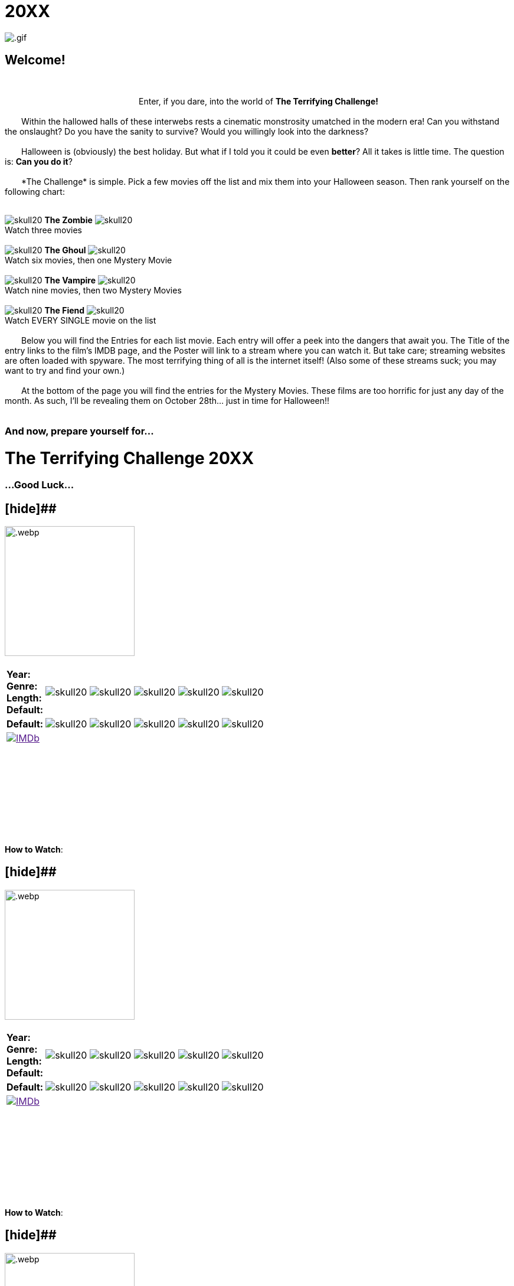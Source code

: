 = 20XX
:doctype: article
:!sectids:
:imagesdir: ./images

++++
<link type="text/css" rel="stylesheet" media="all" href="" id="theme_css" />
++++

[.text-center]
image:gifs/.gif[]

== Welcome!
+++<br>+++
+++<center>Enter, if you dare, into the world of <b>The Terrifying Challenge!</b></center>+++
 +
&emsp;&emsp;Within the hallowed halls of these interwebs rests a cinematic monstrosity umatched in the modern era! Can you withstand the onslaught? Do you have the sanity to survive? Would you willingly look into the darkness?
 +
 +
&emsp;&emsp;Halloween is (obviously) the best holiday. But what if I told you it could be even *better*? All it takes is little time. The question is: *Can you do it*?
 +
 +
&emsp;&emsp;*The Challenge* is simple. Pick a few movies off the list and mix them into your Halloween season. Then rank yourself on the following chart:
 +
 +
[.text-center]
image:skull20.webp[] [underline]#*The Zombie*# image:skull20.webp[] +
Watch three movies
 +
 +
image:skull20.webp[] [underline]#*The Ghoul*# image:skull20.webp[] +
Watch six movies, then one Mystery Movie
 +
 +
image:skull20.webp[] [underline]#*The Vampire*# image:skull20.webp[] +
Watch nine movies, then two Mystery Movies
 +
 +
image:skull20.webp[] [underline]#*The Fiend*# image:skull20.webp[] +
Watch EVERY SINGLE movie on the list
 +
 +
&emsp;&emsp;Below you will find the Entries for each list movie. Each entry will offer a peek into the dangers that await you. The Title of the entry links to the film's IMDB page, and the Poster will link to a stream where you can watch it. But take care; streaming websites are often loaded with spyware. The most terrifying thing of all is the internet itself! (Also some of these streams suck; you may want to try and find your own.)
 +
 +
&emsp;&emsp;At the bottom of the page you will find the entries for the Mystery Movies. These films are too horrific for just any day of the month. As such, I'll be revealing them on October 28th... just in time for Halloween!!
 +
 +

[.text-center]
--
++++
<h3>And now, prepare yourself for...</h1>
<h1>The Terrifying Challenge 20XX</h1>
<h3>...Good Luck...</h3>
++++
--


== [hide]##
[.movie]
--
image:posters/.webp[,220]
[horizontal]
.+++<h2></h2>+++
*Year:* :: 
*Genre:* :: 
*Length:* :: 
*Default:* :: image:skull20.webp[] image:skull20.webp[] image:skull20.webp[] image:skull20.webp[] image:skull20.webp[]
*Default:* :: image:skull20.webp[] image:skull20.webp[] image:skull20.webp[] image:skull20.webp[] image:skull20.webp[]
image:IMDb.webp[window="_blank",link=""] :: +++&nbsp+++

+++<br>+++
&emsp;&emsp;
 +
 +
&emsp;&emsp;
 +
 +
&emsp;&emsp;
 +
 +
&emsp;&emsp;
 +
 +
[underline]#*How to Watch*:# +

--


== [hide]##
[.movie]
--
image:posters/.webp[,220]
[horizontal]
.+++<h2></h2>+++
*Year:* :: 
*Genre:* :: 
*Length:* :: 
*Default:* :: image:skull20.webp[] image:skull20.webp[] image:skull20.webp[] image:skull20.webp[] image:skull20.webp[]
*Default:* :: image:skull20.webp[] image:skull20.webp[] image:skull20.webp[] image:skull20.webp[] image:skull20.webp[]
image:IMDb.webp[window="_blank",link=""] :: +++&nbsp+++

+++<br>+++
&emsp;&emsp;
 +
 +
&emsp;&emsp;
 +
 +
&emsp;&emsp;
 +
 +
&emsp;&emsp;
 +
 +
[underline]#*How to Watch*:# +

--


== [hide]##
[.movie]
--
image:posters/.webp[,220]
[horizontal]
.+++<h2></h2>+++
*Year:* :: 
*Genre:* :: 
*Length:* :: 
*Default:* :: image:skull20.webp[] image:skull20.webp[] image:skull20.webp[] image:skull20.webp[] image:skull20.webp[]
*Default:* :: image:skull20.webp[] image:skull20.webp[] image:skull20.webp[] image:skull20.webp[] image:skull20.webp[]
image:IMDb.webp[window="_blank",link=""] :: +++&nbsp+++

+++<br>+++
&emsp;&emsp;
 +
 +
&emsp;&emsp;
 +
 +
&emsp;&emsp;
 +
 +
&emsp;&emsp;
 +
 +
[underline]#*How to Watch*:# +

--


== [hide]##
[.movie]
--
image:posters/.webp[,220]
[horizontal]
.+++<h2></h2>+++
*Year:* :: 
*Genre:* :: 
*Length:* :: 
*Default:* :: image:skull20.webp[] image:skull20.webp[] image:skull20.webp[] image:skull20.webp[] image:skull20.webp[]
*Default:* :: image:skull20.webp[] image:skull20.webp[] image:skull20.webp[] image:skull20.webp[] image:skull20.webp[]
image:IMDb.webp[window="_blank",link=""] :: +++&nbsp+++

+++<br>+++
&emsp;&emsp;
 +
 +
&emsp;&emsp;
 +
 +
&emsp;&emsp;
 +
 +
&emsp;&emsp;
 +
 +
[underline]#*How to Watch*:# +

--


== [hide]##
[.movie]
--
image:posters/.webp[,220]
[horizontal]
.+++<h2></h2>+++
*Year:* :: 
*Genre:* :: 
*Length:* :: 
*Default:* :: image:skull20.webp[] image:skull20.webp[] image:skull20.webp[] image:skull20.webp[] image:skull20.webp[]
*Default:* :: image:skull20.webp[] image:skull20.webp[] image:skull20.webp[] image:skull20.webp[] image:skull20.webp[]
image:IMDb.webp[window="_blank",link=""] :: +++&nbsp+++

+++<br>+++
&emsp;&emsp;
 +
 +
&emsp;&emsp;
 +
 +
&emsp;&emsp;
 +
 +
&emsp;&emsp;
 +
 +
[underline]#*How to Watch*:# +

--


== [hide]##
[.movie]
--
image:posters/.webp[,220]
[horizontal]
.+++<h2></h2>+++
*Year:* :: 
*Genre:* :: 
*Length:* :: 
*Default:* :: image:skull20.webp[] image:skull20.webp[] image:skull20.webp[] image:skull20.webp[] image:skull20.webp[]
*Default:* :: image:skull20.webp[] image:skull20.webp[] image:skull20.webp[] image:skull20.webp[] image:skull20.webp[]
image:IMDb.webp[window="_blank",link=""] :: +++&nbsp+++

+++<br>+++
&emsp;&emsp;
 +
 +
&emsp;&emsp;
 +
 +
&emsp;&emsp;
 +
 +
&emsp;&emsp;
 +
 +
[underline]#*How to Watch*:# +

--


== [hide]##
[.movie]
--
image:posters/.webp[,220]
[horizontal]
.+++<h2></h2>+++
*Year:* :: 
*Genre:* :: 
*Length:* :: 
*Default:* :: image:skull20.webp[] image:skull20.webp[] image:skull20.webp[] image:skull20.webp[] image:skull20.webp[]
*Default:* :: image:skull20.webp[] image:skull20.webp[] image:skull20.webp[] image:skull20.webp[] image:skull20.webp[]
image:IMDb.webp[window="_blank",link=""] :: +++&nbsp+++

+++<br>+++
&emsp;&emsp;
 +
 +
&emsp;&emsp;
 +
 +
&emsp;&emsp;
 +
 +
&emsp;&emsp;
 +
 +
[underline]#*How to Watch*:# +

--


== [hide]##
[.movie]
--
image:posters/.webp[,220]
[horizontal]
.+++<h2></h2>+++
*Year:* :: 
*Genre:* :: 
*Length:* :: 
*Default:* :: image:skull20.webp[] image:skull20.webp[] image:skull20.webp[] image:skull20.webp[] image:skull20.webp[]
*Default:* :: image:skull20.webp[] image:skull20.webp[] image:skull20.webp[] image:skull20.webp[] image:skull20.webp[]
image:IMDb.webp[window="_blank",link=""] :: +++&nbsp+++

+++<br>+++
&emsp;&emsp;
 +
 +
&emsp;&emsp;
 +
 +
&emsp;&emsp;
 +
 +
&emsp;&emsp;
 +
 +
[underline]#*How to Watch*:# +

--


== [hide]##
[.movie]
--
image:posters/.webp[,220]
[horizontal]
.+++<h2></h2>+++
*Year:* :: 
*Genre:* :: 
*Length:* :: 
*Default:* :: image:skull20.webp[] image:skull20.webp[] image:skull20.webp[] image:skull20.webp[] image:skull20.webp[]
*Default:* :: image:skull20.webp[] image:skull20.webp[] image:skull20.webp[] image:skull20.webp[] image:skull20.webp[]
image:IMDb.webp[window="_blank",link=""] :: +++&nbsp+++

+++<br>+++
&emsp;&emsp;
 +
 +
&emsp;&emsp;
 +
 +
&emsp;&emsp;
 +
 +
&emsp;&emsp;
 +
 +
[underline]#*How to Watch*:# +

--


== [hide]##
[.movie]
--
image:posters/.webp[,220]
[horizontal]
.+++<h2></h2>+++
*Year:* :: 
*Genre:* :: 
*Length:* :: 
*Default:* :: image:skull20.webp[] image:skull20.webp[] image:skull20.webp[] image:skull20.webp[] image:skull20.webp[]
*Default:* :: image:skull20.webp[] image:skull20.webp[] image:skull20.webp[] image:skull20.webp[] image:skull20.webp[]
image:IMDb.webp[window="_blank",link=""] :: +++&nbsp+++

+++<br>+++
&emsp;&emsp;
 +
 +
&emsp;&emsp;
 +
 +
&emsp;&emsp;
 +
 +
&emsp;&emsp;
 +
 +
[underline]#*How to Watch*:# +

--


== [hide]##
[.movie]
--
image:posters/.webp[,220]
[horizontal]
.+++<h2></h2>+++
*Year:* :: 
*Genre:* :: 
*Length:* :: 
*Default:* :: image:skull20.webp[] image:skull20.webp[] image:skull20.webp[] image:skull20.webp[] image:skull20.webp[]
*Default:* :: image:skull20.webp[] image:skull20.webp[] image:skull20.webp[] image:skull20.webp[] image:skull20.webp[]
image:IMDb.webp[window="_blank",link=""] :: +++&nbsp+++

+++<br>+++
&emsp;&emsp;
 +
 +
&emsp;&emsp;
 +
 +
&emsp;&emsp;
 +
 +
&emsp;&emsp;
 +
 +
[underline]#*How to Watch*:# +

--


== [hide]##
[.movie]
--
image:posters/.webp[,220]
[horizontal]
.+++<h2></h2>+++
*Year:* :: 
*Genre:* :: 
*Length:* :: 
*Default:* :: image:skull20.webp[] image:skull20.webp[] image:skull20.webp[] image:skull20.webp[] image:skull20.webp[]
*Default:* :: image:skull20.webp[] image:skull20.webp[] image:skull20.webp[] image:skull20.webp[] image:skull20.webp[]
image:IMDb.webp[window="_blank",link=""] :: +++&nbsp+++

+++<br>+++
&emsp;&emsp;
 +
 +
&emsp;&emsp;
 +
 +
&emsp;&emsp;
 +
 +
&emsp;&emsp;
 +
 +
[underline]#*How to Watch*:# +

--


== [hide]##
[.movie]
--
image:posters/.webp[,220]
[horizontal]
.+++<h2></h2>+++
*Year:* :: 
*Genre:* :: 
*Length:* :: 
*Default:* :: image:skull20.webp[] image:skull20.webp[] image:skull20.webp[] image:skull20.webp[] image:skull20.webp[]
*Default:* :: image:skull20.webp[] image:skull20.webp[] image:skull20.webp[] image:skull20.webp[] image:skull20.webp[]
image:IMDb.webp[window="_blank",link=""] :: +++&nbsp+++

+++<br>+++
&emsp;&emsp;
 +
 +
&emsp;&emsp;
 +
 +
&emsp;&emsp;
 +
 +
&emsp;&emsp;
 +
 +
[underline]#*How to Watch*:# +

--


'''


[discrete]
== Mystery Movies

== [hide]#Mystery Movie 1#
[#mystery1]
[.movie]
--
image:mystery/????/mystery1.webp[,220]
[horizontal]
.+++<h2>Mystery Movie 1</h2>+++
*Year:* :: ????
*Genre:* :: ????
*Length:* :: ????
*Default:* :: image:skull20.webp[] image:skull20.webp[] image:skull20.webp[] image:skull20.webp[] image:skull20.webp[]
*Default:* :: image:skull20.webp[] image:skull20.webp[] image:skull20.webp[] image:skull20.webp[] image:skull20.webp[]
&nbsp; :: +++<button onclick="asciidoc_toggle( '1' );">Reveal</button>+++

+++<br>+++
&emsp;&emsp;
 +
 +
&emsp;&emsp;
 +
 +
&emsp;&emsp;
 +
 +
&emsp;&emsp;
 +
 +
[underline]#*How to Watch*:# +

--

[#movie1]
[.movie]
--
image:posters/.webp[,220]
[horizontal]
.+++<h2>????</h2>+++
*Year:* :: 
*Genre:* :: 
*Length:* :: 
*Default:* :: image:skull20.webp[] image:skull20.webp[] image:skull20.webp[] image:skull20.webp[] image:skull20.webp[]
*Default:* :: image:skull20.webp[] image:skull20.webp[] image:skull20.webp[] image:skull20.webp[] image:skull20.webp[]
image:IMDb.webp[window="_blank",link=""] :: +++<button onclick="asciidoc_toggle( '1' );">Hide</button>+++

+++<br>+++
&emsp;&emsp;
 +
 +
&emsp;&emsp;
 +
 +
&emsp;&emsp;
 +
 +
&emsp;&emsp;
 +
 +
[underline]#*How to Watch*:# +

--


== [hide]#Mystery Movie 2#
[#mystery2]
[.movie]
--
image:mystery/????/mystery2.webp[,220]
[horizontal]
.+++<h2>Mystery Movie 2</h2>+++
*Year:* :: ????
*Genre:* :: ????
*Length:* :: ????
*Default:* :: image:skull20.webp[] image:skull20.webp[] image:skull20.webp[] image:skull20.webp[] image:skull20.webp[]
*Default:* :: image:skull20.webp[] image:skull20.webp[] image:skull20.webp[] image:skull20.webp[] image:skull20.webp[]
&nbsp; :: +++<button onclick="asciidoc_toggle( '2' );">Reveal</button>+++

+++<br>+++
&emsp;&emsp;
 +
 +
&emsp;&emsp;
 +
 +
&emsp;&emsp;
 +
 +
&emsp;&emsp;
 +
 +
[underline]#*How to Watch*:# +

--

[#movie2]
[.movie]
--
image:posters/.webp[,220]
[horizontal]
.+++<h2>????</h2>+++
*Year:* :: 
*Genre:* :: 
*Length:* :: 
*Default:* :: image:skull20.webp[] image:skull20.webp[] image:skull20.webp[] image:skull20.webp[] image:skull20.webp[]
*Default:* :: image:skull20.webp[] image:skull20.webp[] image:skull20.webp[] image:skull20.webp[] image:skull20.webp[]
image:IMDb.webp[window="_blank",link=""] :: +++<button onclick="asciidoc_toggle( '2' );">Hide</button>+++

+++<br>+++
&emsp;&emsp;
 +
 +
&emsp;&emsp;
 +
 +
&emsp;&emsp;
 +
 +
&emsp;&emsp;
 +
 +
[underline]#*How to Watch*:# +

--


== [hide]#Mystery Movie 3#
[#mystery3]
[.movie]
--
image:mystery/????/mystery3.webp[,220]
[horizontal]
.+++<h2>Mystery Movie 3</h2>+++
*Year:* :: ????
*Genre:* :: ????
*Length:* :: ????
*Default:* :: image:skull20.webp[] image:skull20.webp[] image:skull20.webp[] image:skull20.webp[] image:skull20.webp[]
*Default:* :: image:skull20.webp[] image:skull20.webp[] image:skull20.webp[] image:skull20.webp[] image:skull20.webp[]
&nbsp; :: +++<button onclick="asciidoc_toggle( '3' );">Reveal</button>+++

+++<br>+++
&emsp;&emsp;
 +
 +
&emsp;&emsp;
 +
 +
&emsp;&emsp;
 +
 +
&emsp;&emsp;
 +
 +
[underline]#*How to Watch*:# +

--

[#movie3]
[.movie]
--
image:posters/.webp[,220]
[horizontal]
.+++<h2>????</h2>+++
*Year:* :: 
*Genre:* :: 
*Length:* :: 
*Default:* :: image:skull20.webp[] image:skull20.webp[] image:skull20.webp[] image:skull20.webp[] image:skull20.webp[]
*Default:* :: image:skull20.webp[] image:skull20.webp[] image:skull20.webp[] image:skull20.webp[] image:skull20.webp[]
image:IMDb.webp[window="_blank",link=""] :: +++<button onclick="asciidoc_toggle( '3' );">Hide</button>+++

+++<br>+++
&emsp;&emsp;
 +
 +
&emsp;&emsp;
 +
 +
&emsp;&emsp;
 +
 +
&emsp;&emsp;
 +
 +
[underline]#*How to Watch*:# +

--